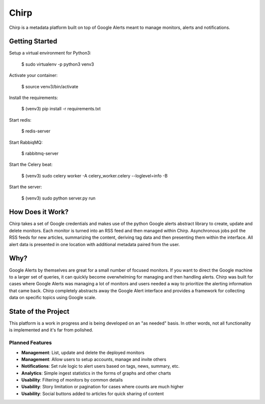 Chirp
=====
Chirp is a metadata platform built on top of Google Alerts meant to manage monitors, alerts and notifications.

.. image:: screenshots/chirp-sample.png
   :alt: Demo interface of Chirp filled with alerts


Getting Started
---------------
Setup a virtual environment for Python3:

   $  sudo virtualenv -p python3 venv3
   
Activate your container:

   $ source venv3/bin/activate
   
Install the requirements:

   $ (venv3) pip install -r requirements.txt

Start redis:

    $ redis-server

Start RabbiqMQ:

    $ rabbitmq-server

Start the Celery beat:

    $ (venv3) sudo celery worker -A celery_worker.celery --loglevel=info -B

Start the server:

    $ (venv3) sudo python server.py run


How Does it Work?
-----------------
Chirp takes a set of Google credentials and makes use of the python Google alerts abstract library to create, update and delete monitors. Each monitor is turned into an RSS feed and then managed within Chirp. Asynchronous jobs poll the RSS feeds for new articles, summarizing the content, deriving tag data and then presenting them within the interface. All alert data is presented in one location with additional metadata paired from the user.

Why?
----
Google Alerts by themselves are great for a small number of focused monitors. If you want to direct the Google machine to a larger set of queries, it can quickly become overwhelming for managing and then handling alerts. Chirp was built for cases where Google Alerts was managing a lot of monitors and users needed a way to prioritize the alerting information that came back. Chirp completely abstracts away the Google Alert interface and provides a framework for collecting data on specific topics using Google scale.

State of the Project
--------------------
This platform is a work in progress and is being developed on an "as needed" basis. In other words, not all functionality is implemented and it's far from polished.

Planned Features
~~~~~~~~~~~~~~~~
- **Management**: List, update and delete the deployed monitors
- **Management**: Allow users to setup accounts, manage and invite others
- **Notifications**: Set rule logic to alert users based on tags, news, summary, etc.
- **Analytics**: Simple ingest statistics in the forms of graphs and other charts
- **Usability**: Filtering of monitors by common details
- **Usability**: Story limitation or pagination for cases where counts are much higher
- **Usability**: Social buttons added to articles for quick sharing of content
